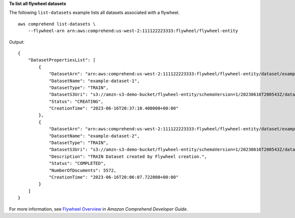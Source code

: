 **To list all flywheel datasets**

The following ``list-datasets`` example lists all datasets associated with a flywheel. ::

    aws comprehend list-datasets \
        --flywheel-arn arn:aws:comprehend:us-west-2:111122223333:flywheel/flywheel-entity

Output:: 

    {
        "DatasetPropertiesList": [
            {
                "DatasetArn": "arn:aws:comprehend:us-west-2:111122223333:flywheel/flywheel-entity/dataset/example-dataset-1",
                "DatasetName": "example-dataset-1",
                "DatasetType": "TRAIN",
                "DatasetS3Uri": "s3://amzn-s3-demo-bucket/flywheel-entity/schemaVersion=1/20230616T200543Z/datasets/example-dataset-1/20230616T203710Z/",
                "Status": "CREATING",
                "CreationTime": "2023-06-16T20:37:10.400000+00:00"
            },
            {
                "DatasetArn": "arn:aws:comprehend:us-west-2:111122223333:flywheel/flywheel-entity/dataset/example-dataset-2",
                "DatasetName": "example-dataset-2",
                "DatasetType": "TRAIN",
                "DatasetS3Uri": "s3://amzn-s3-demo-bucket/flywheel-entity/schemaVersion=1/20230616T200543Z/datasets/example-dataset-2/20230616T200607Z/",
                "Description": "TRAIN Dataset created by Flywheel creation.",
                "Status": "COMPLETED",
                "NumberOfDocuments": 5572,
                "CreationTime": "2023-06-16T20:06:07.722000+00:00"
            }
        ]
    }

For more information, see `Flywheel Overview <https://docs.aws.amazon.com/comprehend/latest/dg/flywheels-about.html>`__ in *Amazon Comprehend Developer Guide*.
